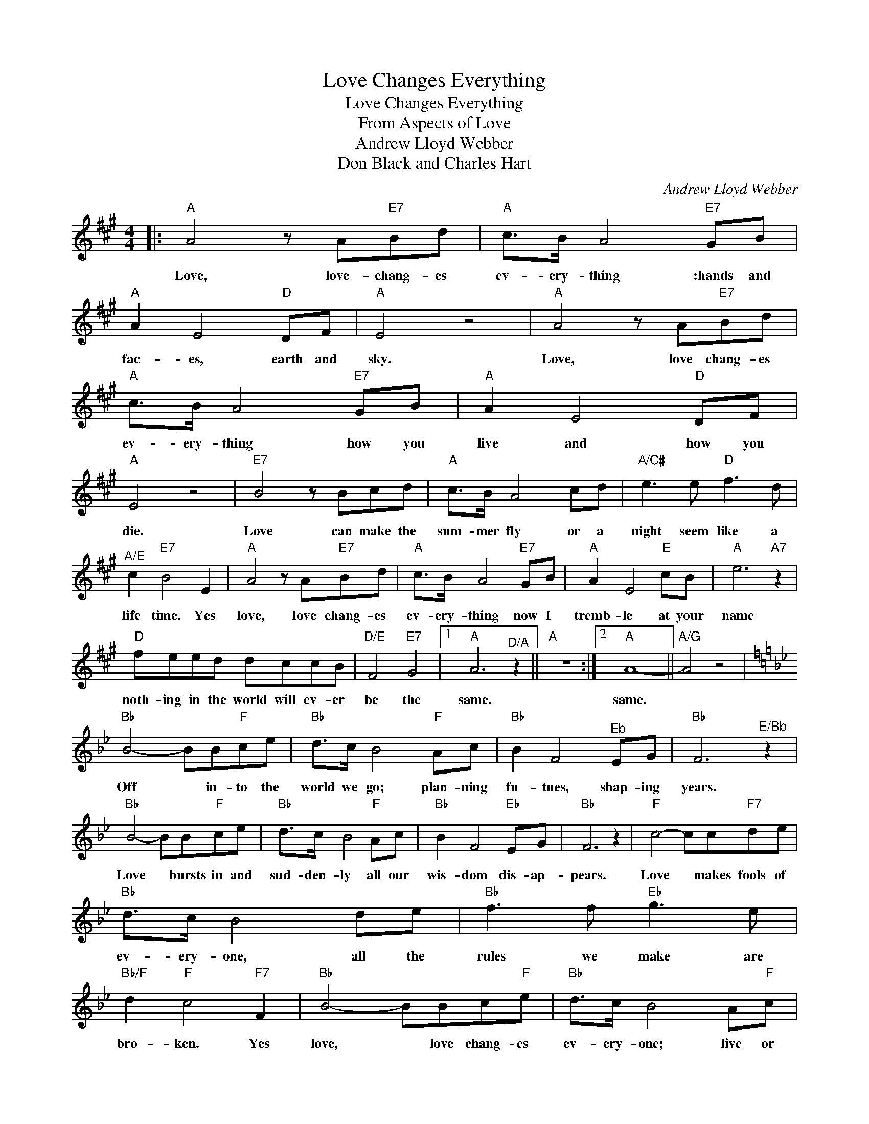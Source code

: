 X:1
T:Love Changes Everything
T:Love Changes Everything
T:From Aspects of Love
T:Andrew Lloyd Webber
T:Don Black and Charles Hart
C:Andrew Lloyd Webber
Z:All Rights Reserved
L:1/8
M:4/4
K:A
V:1 treble 
%%MIDI program 40
V:1
|:"A" A4 z A"E7"Bd |"A" c>B A4"E7" GB |"A" A2 E4"D" DF |"A" E4 z4 |"A" A4 z A"E7"Bd | %5
w: Love, love- chang- es|ev- ery- thing :hands and|fac- es, earth and|sky.|Love, love chang- es|
"A" c>B A4"E7" GB |"A" A2 E4"D" DF |"A" E4 z4 |"E7" B4 z Bcd |"A" c>B A4 cd |"A/C#" e3 e"D" f3 d | %11
w: ev- ery- thing how you|live and how you|die.|Love can make the|sum- mer fly or a|night seem like a|
"^A/E" c2"E7" B4 E2 |"A" A4 z A"E7"Bd |"A" c>B A4"E7" GB |"A" A2 E4"E" cB |"A" e6"A7" z2 | %16
w: life time. Yes|love, love chang- es|ev- ery- thing now I|tremb- le at your|name|
"D" feed dccB |"D/E" F4"E7" G4 |1"A" A6"^D/A" z2 ||"A" z8 :|2"A" A8- ||"A/G" A4 z4 | %22
w: noth- ing in the world will ev- er|be the|same.||same.||
[K:Bb]"Bb" B4- BB"F"ce |"Bb" d>c B4"F" Ac |"Bb" B2 F4"^Eb" EG |"Bb" F6"^E/Bb" z2 | %26
w: Off * in- to the|world we go; plan- ning|fu- tues, shap- ing|years.|
"Bb" B4- BB"F"ce |"Bb" d>c B4"F" Ac |"Bb" B2 F4"Eb" EG |"Bb" F6 z2 |"F" c4- cc"F7"de | %31
w: Love * bursts in and|sud- den- ly all our|wis- dom dis- ap-|pears.|Love * makes fools of|
"Bb" d>c B4 de |"Bb" f3 f"Eb" g3 e |"Bb/F" d2"F" c4"F7" F2 |"Bb" B4- BBc"F"e |"Bb" d>c B4 A"F"c | %36
w: ev- ery- one, all the|rules we make are|bro- ken. Yes|love, * love chang- es|ev- ery- one; live or|
"Bb" B2 F4"F" dc |"Bb" f8 |"Eb" gffe eddc | G4"Eb/F" A4 |"F7" B8- |"Bb" B4"^Bb/Ab" z4 | %42
w: per- ish in its|flame.|Love will nev- er nev- er let you|be the|same.||
"Eb/G" gffe eddc |"Eb/F" g4"F7" a4 |"Bb" b8- | b4 z4 |] %46
w: Love will nev- er nev- er let you|be the|same.||

